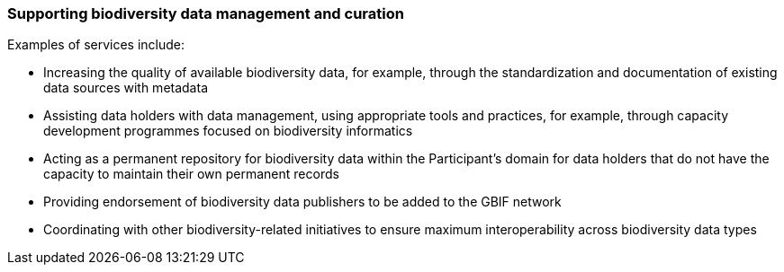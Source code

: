 [[supporting-biodiversity-data-management-and-curation]]
=== Supporting biodiversity data management and curation

Examples of services include:

* Increasing the quality of available biodiversity data, for example, through the standardization and documentation of existing data sources with metadata
* Assisting data holders with data management, using appropriate tools and practices, for example, through capacity development programmes focused on biodiversity informatics
* Acting as a permanent repository for biodiversity data within the Participant’s domain for data holders that do not have the capacity to maintain their own permanent records
* Providing endorsement of biodiversity data publishers to be added to the GBIF network
* Coordinating with other biodiversity-related initiatives to ensure maximum interoperability across biodiversity data types
